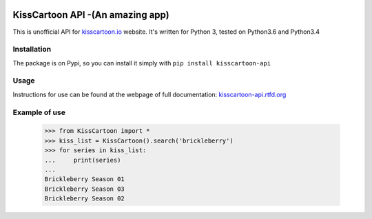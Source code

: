 .. image:: https://app.codeship.com/projects/f4ea9bc0-04dd-0135-f186-5e3f2d6fab44/status?branch=master

KissCartoon API -(An amazing app)
===============

This is unofficial API for `kisscartoon.io <http://kisscartoon.io>`_ website.
It's written for Python 3, tested on Python3.6 and Python3.4

Installation
------------

The package is on Pypi, so you can install it simply with ``pip install kisscartoon-api``

Usage
-----

Instructions for use can be found at the webpage of full documentation: `kisscartoon-api.rtfd.org <http://kisscartoon-api.rtfd.org>`_


Example of use
--------------

    >>> from KissCartoon import *
    >>> kiss_list = KissCartoon().search('brickleberry')
    >>> for series in kiss_list:
    ...     print(series)
    ...
    Brickleberry Season 01
    Brickleberry Season 03
    Brickleberry Season 02
